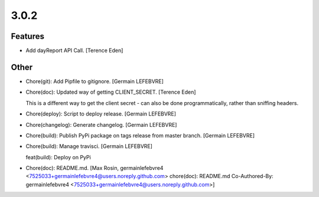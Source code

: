 3.0.2
-----

Features
~~~~~~~~
- Add dayReport API Call. [Terence Eden]

Other
~~~~~
- Chore(git): Add Pipfile to gitignore. [Germain LEFEBVRE]
- Chore(doc): Updated way of getting CLIENT_SECRET. [Terence Eden]

  This is a different way to get the client secret - can also be done programmatically, rather than sniffing headers.
- Chore(deploy): Script to deploy release. [Germain LEFEBVRE]
- Chore(changelog): Generate changelog. [Germain LEFEBVRE]
- Chore(build): Publish PyPi package on tags release from master branch.
  [Germain LEFEBVRE]
- Chore(build): Manage travisci. [Germain LEFEBVRE]

  feat(build): Deploy on PyPi
- Chore(doc): README.md. [Max Rosin, germainlefebvre4
  <7525033+germainlefebvre4@users.noreply.github.com>  chore(doc):
  README.md  Co-Authored-By: germainlefebvre4
  <7525033+germainlefebvre4@users.noreply.github.com>]


